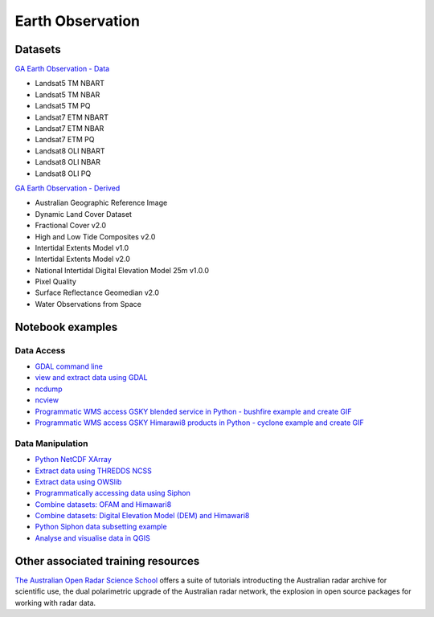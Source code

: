 Earth Observation
===================

Datasets
-------------

`GA Earth Observation - Data`_  

.. _GA Earth Observation - Data: https://geonetwork.nci.org.au/geonetwork/srv/eng/catalog.search#/metadata/3a2cd509-0e82-4381-98c7-522756da533b

* Landsat5 TM NBART
* Landsat5 TM NBAR
* Landsat5 TM PQ
* Landsat7 ETM NBART
* Landsat7 ETM NBAR
* Landsat7 ETM PQ
* Landsat8 OLI NBART
* Landsat8 OLI NBAR
* Landsat8 OLI PQ

`GA Earth Observation - Derived`_

.. _GA Earth Observation - Derived: https://geonetwork.nci.org.au/geonetwork/srv/eng/catalog.search#/metadata/4c7e5266-feb2-4103-9377-10f5605d9d89

* Australian Geographic Reference Image
* Dynamic Land Cover Dataset
* Fractional Cover v2.0
* High and Low Tide Composites v2.0
* Intertidal Extents Model v1.0
* Intertidal Extents Model v2.0
* National Intertidal Digital Elevation Model 25m v1.0.0
* Pixel Quality
* Surface Reflectance Geomedian v2.0
* Water Observations from Space

Notebook examples
----------------------

Data Access 
++++++++++++++++++

* `GDAL command line <gdalinfo.ipynb>`_ 
* `view and extract data using GDAL <Python_GDAL_NetCDF.ipynb>`_ 
* `ncdump <ncdump.ipynb>`_ 
* `ncview <ncview.ipynb>`_ 
* `Programmatic WMS access GSKY blended service in Python - bushfire example and create GIF <request_GSKY_WMS_sentinel2_bushfire_NSW_Sep2019.ipynb>`_
* `Programmatic WMS access GSKY Himarawi8 products in Python - cyclone example and create GIF <request_GSKY_WMS_Himawari8_cyclone_debbie2017_create_gif.ipynb>`_

Data Manipulation
+++++++++++++++++++

* `Python NetCDF XArray <Python_NetCDF_Landsat8.ipynb>`_ 
* `Extract data using THREDDS NCSS <Python_NetcdfSubset_Examples.ipynb>`_ 
* `Extract data using OWSlib <Python_Requesting_GeoTIFF.ipynb>`_ 
* `Programmatically accessing data using Siphon <Python_Siphon_I.ipynb>`_   
* `Combine datasets: OFAM and Himawari8 <../climate/Python_NetCDF_OFAM_Himawari8.ipynb>`_ 
* `Combine datasets: Digital Elevation Model (DEM) and Himawari8 <Satellite_Imaging.ipynb>`_ 
* `Python Siphon data subsetting example <Python_Siphon_II.ipynb>`_     
* `Analyse and visualise data in QGIS <QGIS_Analysing_Visualising_Data.ipynb>`_     


Other associated training resources 
--------------------------------------------

`The Australian Open Radar Science School`_ offers a suite of tutorials introducting the Australian radar archive for scientific use, the dual polarimetric upgrade of the Australian radar network, the explosion in open source packages for working with radar data. 

.. _The Australian Open Radar Science School: https://github.com/openradar/aus-open-radar-science-school